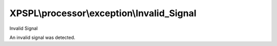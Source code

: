 .. processor/exception/invalid_signal.php generated using docpx on 01/27/13 03:54pm


XPSPL\\processor\\exception\\Invalid_Signal
===========================================

Invalid Signal

An invalid signal was detected.

